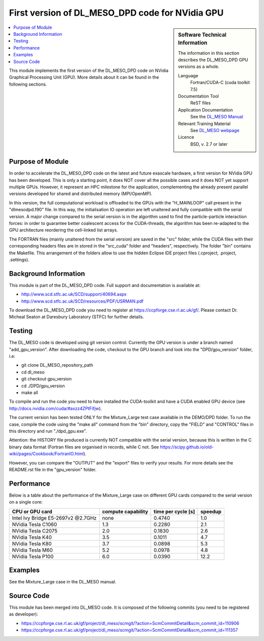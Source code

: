 ##################################################
First version of DL_MESO_DPD code for NVidia GPU
##################################################

.. sidebar:: Software Technical Information

  The information in this section describes the DL_MESO_DPD GPU versions as a whole.

  Language
    Fortran/CUDA-C (cuda toolkit 7.5)

  Documentation Tool
    ReST files

  Application Documentation
    See the `DL_MESO Manual <http://www.scd.stfc.ac.uk/SCD/resources/PDF/USRMAN.pdf>`_

  Relevant Training Material
    See `DL_MESO webpage <http://www.scd.stfc.ac.uk/SCD/support/40694.aspx>`_

  Licence
    BSD, v. 2.7 or later

.. contents:: :local:

This module implements the first version of the DL_MESO_DPD code on NVidia Graphical Processing Unit (GPU). More details about it can be found in the following sections.

Purpose of Module
_________________

.. Give a brief overview of why the module is/was being created.

In order to accelerate the DL_MESO_DPD code on the latest and future exascale hardware, a first version for NVidia GPU has been developed. This is only a starting point, it does NOT cover all the possible cases and it does NOT yet support multiple GPUs. However, it represent an HPC milestone for the application, complementing the already present parallel versions developed for shared and distributed memory (MPI/OpenMP).

In this version, the full computational workload is offloaded to the GPUs with the 
"H_MAINLOOP" call present in the "dlmesodpd.f90" file. In this way, the initialisation IO operation are left unaltered and fully compatible with the serial version. 
A major change compared to the serial version is in the algorithm used to find the particle-particle interaction forces: in order to guarantee better coalescent access for the CUDA-threads, the algorithm has been re-adapted to the GPU architecture reordering the cell-linked list arrays.

The FORTRAN files (mainly unaltered from the serial version) are saved in the "src" folder, while the CUDA files with their corresponding headers files are in stored in the "src_cuda" folder and "headers", respectively. The folder "bin" contains the Makefile. This arrangement of the folders
allow to use the hidden Eclipse IDE project files (.cproject, .project, .settings).



.. references would be nice here...

Background Information
______________________

This module is part of the DL_MESO_DPD code. Full support and documentation is available at:

* http://www.scd.stfc.ac.uk/SCD/support/40694.aspx
* http://www.scd.stfc.ac.uk/SCD/resources/PDF/USRMAN.pdf

To download the DL_MESO_DPD code you need to register at https://ccpforge.cse.rl.ac.uk/gf/. Please contact Dr. Micheal Seaton at Daresbury Laboratory (STFC) for further details.



Testing
_______

The DL_MESO code is developed using git version control. Currently the GPU version is under a branch named "add_gpu_version". After downloading the code, checkout to the GPU branch and look into the "DPD/gpu_version" folder, i.e:

* git clone DL_MESO_repository_path
* cd dl_meso
* git checkout gpu_version
* cd ./DPD/gpu_version
* make all

To compile and run the code you need to have installed the CUDA-toolkit and have a CUDA enabled GPU device (see http://docs.nvidia.com/cuda/#axzz4ZPtFifjw).

The current version has been tested ONLY for the Mixture_Large test case available in the DEMO/DPD folder. To run the case, compile the code using the "make all" command from the "bin" directory, copy the "FIELD" and "CONTROL" files in this directory and run "./dpd_gpu.exe".

Attention: the HISTORY file produced is currently NOT compatible with the serial version, because this is written in the C binary data format (Fortran files are organised in records, 
while C not. See https://scipy.github.io/old-wiki/pages/Cookbook/FortranIO.html). 

However, you can compare the "OUTPUT" and the "export" files to verify your results. For more details see the README.rst file in the "gpu_version" folder.



Performance
___________
Below is a table about the performance of the Mixture_Large case on different GPU cards compared to the serial version on a single core: 

==========================================  ==================== ========================= ============
            CPU or GPU card                  compute capability      time per cycle [s]     speedup
==========================================  ==================== ========================= ============
     Intel Ivy Bridge E5-2697v2  @2.7GHz             none               0.4740                  1.0 

     NVidia Tesla C1060                              1.3                0.2280                  2.1

     NVidia Tesla C2075                              2.0                0.1830                  2.6

     NVidia Tesla K40                                3.5                0.1011                  4.7

     NVidia Tesla K80                                3.7                0.0898                  5.3

     NVidia Tesla M60                                5.2                0.0978                  4.8

     NVidia Tesla P100                               6.0                0.0390                 12.2
==========================================  ==================== ========================= ============



Examples
________

See the Mixture_Large case in the DL_MESO manual.


Source Code
___________

.. link the source code

This module has been merged into DL_MESO code. It is composed of the
following commits (you need to be registered as developer):

* https://ccpforge.cse.rl.ac.uk/gf/project/dl_meso/scmgit/?action=ScmCommitDetail&scm_commit_id=110906
* https://ccpforge.cse.rl.ac.uk/gf/project/dl_meso/scmgit/?action=ScmCommitDetail&scm_commit_id=111357

.. IF YOUR MODULE IS A SEPARATE REPOSITORY

.. The source code for this module can be found in: URL.

.. CLOSING MATERIAL -------------------------------------------------------

.. Here are the URL references used

.. _nose: http://nose.readthedocs.io/en/latest/
